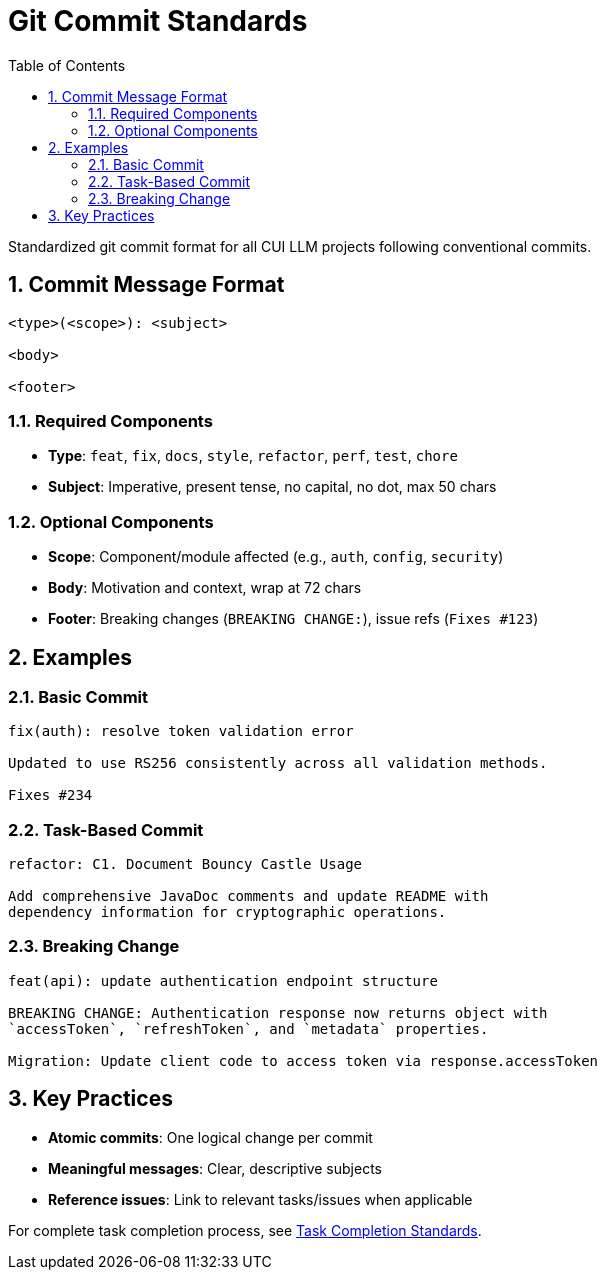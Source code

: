 = Git Commit Standards
:toc:
:toclevels: 2
:sectnums:

Standardized git commit format for all CUI LLM projects following conventional commits.

== Commit Message Format

[source]
----
<type>(<scope>): <subject>

<body>

<footer>
----

=== Required Components

* **Type**: `feat`, `fix`, `docs`, `style`, `refactor`, `perf`, `test`, `chore`
* **Subject**: Imperative, present tense, no capital, no dot, max 50 chars

=== Optional Components

* **Scope**: Component/module affected (e.g., `auth`, `config`, `security`)
* **Body**: Motivation and context, wrap at 72 chars
* **Footer**: Breaking changes (`BREAKING CHANGE:`), issue refs (`Fixes #123`)

== Examples

=== Basic Commit
[source]
----
fix(auth): resolve token validation error

Updated to use RS256 consistently across all validation methods.

Fixes #234
----

=== Task-Based Commit
[source]
----
refactor: C1. Document Bouncy Castle Usage

Add comprehensive JavaDoc comments and update README with 
dependency information for cryptographic operations.
----

=== Breaking Change
[source]
----
feat(api): update authentication endpoint structure

BREAKING CHANGE: Authentication response now returns object with
`accessToken`, `refreshToken`, and `metadata` properties.

Migration: Update client code to access token via response.accessToken
----

== Key Practices

* **Atomic commits**: One logical change per commit
* **Meaningful messages**: Clear, descriptive subjects
* **Reference issues**: Link to relevant tasks/issues when applicable

For complete task completion process, see <<task-completion-standards.adoc#,Task Completion Standards>>.
